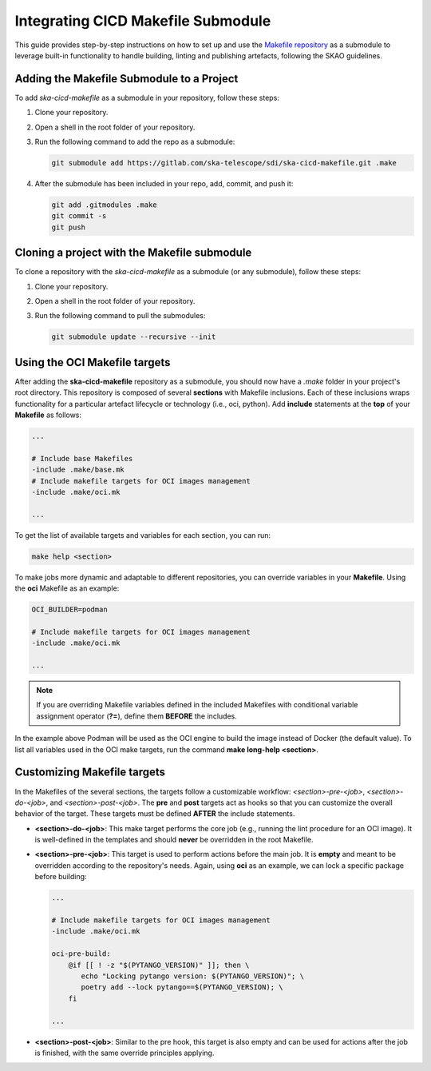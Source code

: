 Integrating CICD Makefile Submodule
===================================

This guide provides step-by-step instructions on how to set up and use the `Makefile repository <https://gitlab.com/ska-telescope/sdi/ska-cicd-makefile>`_ as a submodule to leverage built-in functionality to handle building, linting and publishing artefacts, following the SKAO guidelines.

Adding the Makefile Submodule to a Project
-------------------------------------------

To add `ska-cicd-makefile` as a submodule in your repository, follow these steps:

1. Clone your repository. 

2. Open a shell in the root folder of your repository.

3. Run the following command to add the repo as a submodule:

   .. code-block:: bash

      git submodule add https://gitlab.com/ska-telescope/sdi/ska-cicd-makefile.git .make

4. After the submodule has been included in your repo, add, commit, and push it:

   .. code-block:: bash

      git add .gitmodules .make
      git commit -s
      git push

Cloning a project with the Makefile submodule
---------------------------------------------

To clone a repository with the `ska-cicd-makefile` as a submodule (or any submodule), follow these steps:

1. Clone your repository.

2. Open a shell in the root folder of your repository.

3. Run the following command to pull the submodules:

   .. code-block:: bash

      git submodule update --recursive --init

Using the OCI Makefile targets
------------------------------

After adding the **ska-cicd-makefile** repository as a submodule, you should now have a `.make` folder in your project's root directory. This repository is composed of several **sections** with Makefile inclusions. Each of these inclusions wraps functionality for a particular artefact lifecycle or technology (i.e., oci, python). Add **include** statements at the **top** of your **Makefile** as follows:

.. code-block:: make

   ...

   # Include base Makefiles
   -include .make/base.mk
   # Include makefile targets for OCI images management
   -include .make/oci.mk

   ...

To get the list of available targets and variables for each section, you can run:

.. code-block:: console

   make help <section>

To make jobs more dynamic and adaptable to different repositories, you can override variables in your **Makefile**. Using the **oci** Makefile as an example:

.. code-block:: make

   OCI_BUILDER=podman

   # Include makefile targets for OCI images management
   -include .make/oci.mk

   ...

.. note:: If you are overriding Makefile variables defined in the included Makefiles with conditional variable assignment operator (**?=**), define them **BEFORE** the includes.

In the example above Podman will be used as the OCI engine to build the image instead of Docker (the default value). To list all variables used in the OCI make targets, run the command **make long-help <section>**.

Customizing Makefile targets
----------------------------

In the Makefiles of the several sections, the targets follow a customizable workflow: `<section>-pre-<job>`, `<section>-do-<job>`, and `<section>-post-<job>`. The **pre** and **post** targets act as hooks so that you can customize the overall behavior of the target. These targets must be defined **AFTER** the include statements.

* **<section>-do-<job>**: This make target performs the core job (e.g., running the lint procedure for an OCI image). It is well-defined in the templates and should **never** be overridden in the root Makefile.

* **<section>-pre-<job>**: This target is used to perform actions before the main job. It is **empty** and meant to be overridden according to the repository's needs. Again, using **oci** as an example, we can lock a specific package before building:

  .. code-block:: make

     ...

     # Include makefile targets for OCI images management
     -include .make/oci.mk

     oci-pre-build:
         @if [[ ! -z "$(PYTANGO_VERSION)" ]]; then \
            echo "Locking pytango version: $(PYTANGO_VERSION)"; \
            poetry add --lock pytango==$(PYTANGO_VERSION); \
         fi

     ...

* **<section>-post-<job>**: Similar to the pre hook, this target is also empty and can be used for actions after the job is finished, with the same override principles applying.
